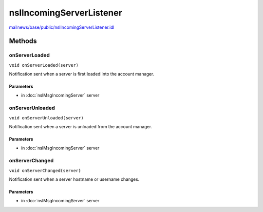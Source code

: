 =========================
nsIIncomingServerListener
=========================

`mailnews/base/public/nsIIncomingServerListener.idl <https://hg.mozilla.org/comm-central/file/tip/mailnews/base/public/nsIIncomingServerListener.idl>`_


Methods
=======

onServerLoaded
--------------

``void onServerLoaded(server)``

Notification sent when a server is first loaded into the account manager.

Parameters
^^^^^^^^^^

* in :doc:`nsIMsgIncomingServer` server

onServerUnloaded
----------------

``void onServerUnloaded(server)``

Notification sent when a server is unloaded from the account manager.

Parameters
^^^^^^^^^^

* in :doc:`nsIMsgIncomingServer` server

onServerChanged
---------------

``void onServerChanged(server)``

Notification sent when a server hostname or username changes.

Parameters
^^^^^^^^^^

* in :doc:`nsIMsgIncomingServer` server

